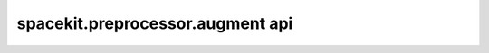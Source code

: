 *********************************
spacekit.preprocessor.augment api
*********************************